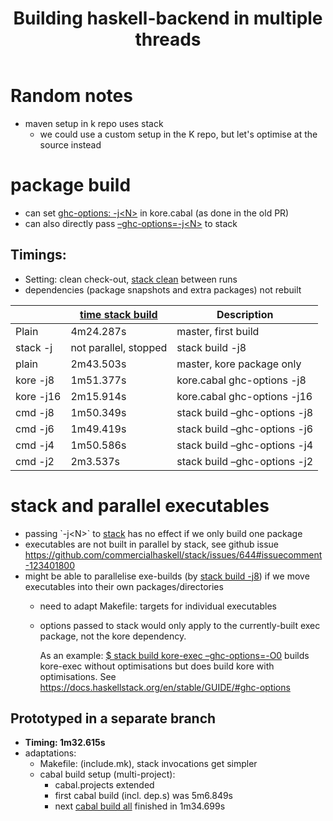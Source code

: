 #+TITLE: Building haskell-backend in multiple threads

* Random notes
- maven setup in k repo uses stack
  - we could use a custom setup in the K repo, but let's optimise at
    the source instead

* package build
- can set _ghc-options: -j<N>_ in kore.cabal (as done in the old PR)
- can also directly pass _--ghc-options=-j<N>_ to stack
** Timings:
 - Setting: clean check-out, _stack clean_ between runs
 - dependencies (package snapshots and extra packages) not rebuilt

 |           | _time stack build_    | Description                   |
 |-----------+-----------------------+-------------------------------|
 | Plain     | 4m24.287s             | master, first build           |
 | stack -j  | not parallel, stopped | stack build -j8               |
 |-----------+-----------------------+-------------------------------|
 | plain     | 2m43.503s             | master, kore package only     |
 | kore -j8  | 1m51.377s             | kore.cabal ghc-options -j8    |
 | kore -j16 | 2m15.914s             | kore.cabal ghc-options -j16   |
 | cmd -j8   | 1m50.349s             | stack build --ghc-options -j8 |
 | cmd -j6   | 1m49.419s             | stack build --ghc-options -j6 |
 | cmd -j4   | 1m50.586s             | stack build --ghc-options -j4 |
 | cmd -j2   | 2m3.537s              | stack build --ghc-options -j2 |

* stack and parallel executables
- passing `-j<N>` to _stack_ has no effect if we only build one package
- executables are not built in parallel by stack, see github issue
  https://github.com/commercialhaskell/stack/issues/644#issuecomment-123401800
- might be able to parallelise exe-builds (by _stack build -j8_) if we
  move executables into their own packages/directories
  - need to adapt Makefile: targets for individual executables
  - options passed to stack would only apply to the currently-built
    exec package, not the kore dependency.

    As an example: _$ stack build kore-exec --ghc-options=-O0_ builds
    kore-exec without optimisations but does build kore with
    optimisations. See
    https://docs.haskellstack.org/en/stable/GUIDE/#ghc-options

** Prototyped in a separate branch
- *Timing: 1m32.615s*
- adaptations:
  - Makefile: (include.mk), stack invocations get simpler
  - cabal build setup (multi-project):
    - cabal.projects extended
    - first cabal build (incl. dep.s) was 5m6.849s
    - next _cabal build all_ finished in 1m34.699s

